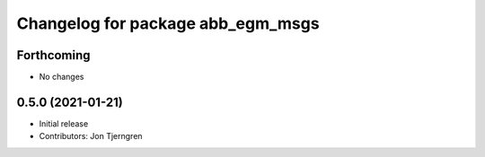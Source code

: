 ^^^^^^^^^^^^^^^^^^^^^^^^^^^^^^^^^^
Changelog for package abb_egm_msgs
^^^^^^^^^^^^^^^^^^^^^^^^^^^^^^^^^^

Forthcoming
-----------
* No changes

0.5.0 (2021-01-21)
------------------
* Initial release
* Contributors: Jon Tjerngren

